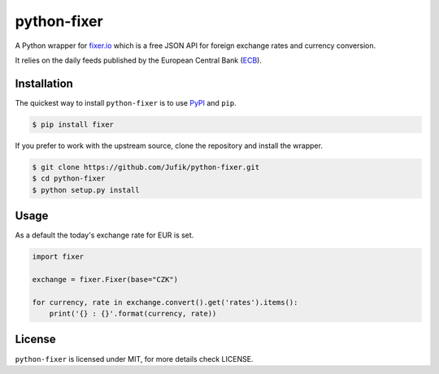 python-fixer
============
A Python wrapper for fixer.io_ which is a free JSON API for foreign exchange
rates and currency conversion.

It relies on the daily feeds published by the European Central Bank (ECB_).


Installation
------------
The quickest way to install ``python-fixer`` is to use PyPI_ and ``pip``. 

.. code-block:: bash

    $ pip install fixer

If you prefer to work with the upstream source, clone the repository and
install the wrapper.

.. code-block:: bash

    $ git clone https://github.com/Jufik/python-fixer.git
    $ cd python-fixer
    $ python setup.py install

Usage
-----
As a default the today's exchange rate for EUR is set. 

.. code-block:: python

    import fixer

    exchange = fixer.Fixer(base="CZK")

    for currency, rate in exchange.convert().get('rates').items():
        print('{} : {}'.format(currency, rate))


License
-------

``python-fixer`` is licensed under MIT, for more details check LICENSE.


.. _fixer.io: http://fixer.io/
.. _ECB: https://www.ecb.europa.eu/
.. _PyPI: https://pypi.python.org/pypi
